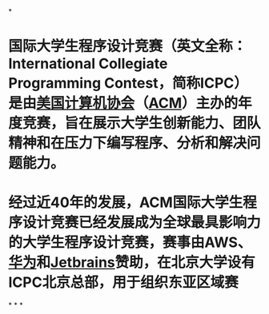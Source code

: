 #+alias: International Collegiate Programming Contest, ACM International Collegiate Programming Contest,
#+tags: whatis,

*
* 国际大学生程序设计竞赛（英文全称：International Collegiate Programming Contest，简称ICPC）是由[[https://baike.baidu.com/item/%E7%BE%8E%E5%9B%BD%E8%AE%A1%E7%AE%97%E6%9C%BA%E5%8D%8F%E4%BC%9A/1896077?fromModule=lemma_inlink][美国计算机协会]]（[[https://baike.baidu.com/item/ACM/64774?fromModule=lemma_inlink][ACM]]）主办的年度竞赛，旨在展示大学生创新能力、团队精神和在压力下编写程序、分析和解决问题能力。
* 经过近40年的发展，ACM国际大学生程序设计竞赛已经发展成为全球最具影响力的大学生程序设计竞赛，赛事由AWS、[[https://baike.baidu.com/item/%E5%8D%8E%E4%B8%BA/298705?fromModule=lemma_inlink][华为]]和[[https://baike.baidu.com/item/Jetbrains/7502758?fromModule=lemma_inlink][Jetbrains]]赞助，在北京大学设有ICPC北京总部，用于组织东亚区域赛
*
*
*